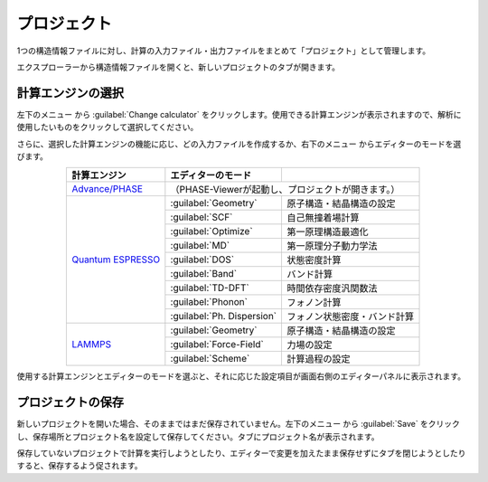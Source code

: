 .. _project:

===========================
プロジェクト
===========================

1つの構造情報ファイルに対し、計算の入力ファイル・出力ファイルをまとめて「プロジェクト」として管理します。

エクスプローラーから構造情報ファイルを開くと、新しいプロジェクトのタブが開きます。

.. image:: /img/project.svg

.. _engine:

計算エンジンの選択
=====================

左下のメニュー |projectmenuicon| から :guilabel:`Change calculator` をクリックします。使用できる計算エンジンが表示されますので、解析に使用したいものをクリックして選択してください。

.. |projectmenuicon| image:: /img/projectmenuicon.png

さらに、選択した計算エンジンの機能に応じ、どの入力ファイルを作成するか、右下のメニュー |editormenuicon| からエディターのモードを選びます。

.. |editormenuicon| image:: /img/editormenuicon.png


.. table::
   :widths: auto
   :align: center

   +--------------------------------+-------------------------------+------------------------------------------------+
   | 計算エンジン                   | エディターのモード            |                                                |
   +================================+===============================+================================================+
   | `Advance/PHASE`_               | （PHASE-Viewerが起動し、プロジェクトが開きます。）                             |
   +--------------------------------+-------------------------------+------------------------------------------------+
   | `Quantum ESPRESSO`_            | :guilabel:`Geometry`          | 原子構造・結晶構造の設定                       |
   |                                +-------------------------------+------------------------------------------------+
   |                                | :guilabel:`SCF`               | 自己無撞着場計算                               |
   |                                +-------------------------------+------------------------------------------------+
   |                                | :guilabel:`Optimize`          | 第一原理構造最適化                             |
   |                                +-------------------------------+------------------------------------------------+
   |                                | :guilabel:`MD`                | 第一原理分子動力学法                           |
   |                                +-------------------------------+------------------------------------------------+
   |                                | :guilabel:`DOS`               | 状態密度計算                                   |
   |                                +-------------------------------+------------------------------------------------+
   |                                | :guilabel:`Band`              | バンド計算                                     |
   |                                +-------------------------------+------------------------------------------------+
   |                                | :guilabel:`TD-DFT`            | 時間依存密度汎関数法                           |
   |                                +-------------------------------+------------------------------------------------+
   |                                | :guilabel:`Phonon`            | フォノン計算                                   |
   |                                +-------------------------------+------------------------------------------------+
   |                                | :guilabel:`Ph. Dispersion`    | フォノン状態密度・バンド計算                   |
   +--------------------------------+-------------------------------+------------------------------------------------+
   | `LAMMPS`_                      | :guilabel:`Geometry`          | 原子構造・結晶構造の設定                       |
   |                                +-------------------------------+------------------------------------------------+
   |                                | :guilabel:`Force-Field`       | 力場の設定                                     |
   |                                +-------------------------------+------------------------------------------------+
   |                                | :guilabel:`Scheme`            | 計算過程の設定                                 |
   +--------------------------------+-------------------------------+------------------------------------------------+

.. _`Advance/PHASE`: http://www.advancesoft.jp/product/advance_phase/
.. _`Quantum ESPRESSO`: http://www.quantum-espresso.org/
.. _`LAMMPS`: http://lammps.sandia.gov/

使用する計算エンジンとエディターのモードを選ぶと、それに応じた設定項目が画面右側のエディターパネルに表示されます。

.. _save:

プロジェクトの保存
==========================

新しいプロジェクトを開いた場合、そのままではまだ保存されていません。左下のメニュー |projectmenuicon| から :guilabel:`Save` をクリックし、保存場所とプロジェクト名を設定して保存してください。タブにプロジェクト名が表示されます。

保存していないプロジェクトで計算を実行しようとしたり、エディターで変更を加えたまま保存せずにタブを閉じようとしたりすると、保存するよう促されます。
